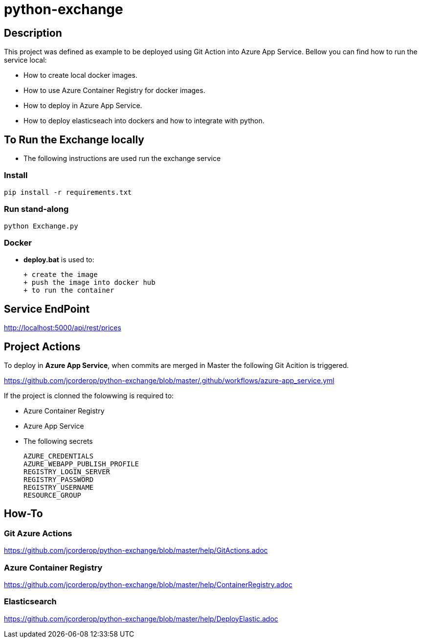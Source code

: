 = python-exchange

== Description

This project was defined as example to be deployed using Git Action into Azure App Service.
Bellow you can find how to run the service local:

* How to create local docker images.
* How to use Azure Container Registry for docker images.
* How to deploy in Azure App Service.
* How to deploy elasticseach into dockers and how to integrate with python.

== To Run the Exchange locally

* The following instructions are used run the exchange service


=== Install

----
pip install -r requirements.txt

----

=== Run stand-along

----
python Exchange.py
----

=== Docker

* *deploy.bat* is used to:

  + create the image
  + push the image into docker hub
  + to run the container

== Service EndPoint

http://localhost:5000/api/rest/prices


== Project Actions

To deploy in *Azure App Service*, when commits are merged in Master the following Git Acition is triggered.

https://github.com/jcorderop/python-exchange/blob/master/.github/workflows/azure-app_service.yml

If the project is clonned the folowwing is required to:

* Azure Container Registry
* Azure App Service
* The following secrets

    AZURE_CREDENTIALS
    AZURE_WEBAPP_PUBLISH_PROFILE
    REGISTRY_LOGIN_SERVER
    REGISTRY_PASSWORD
    REGISTRY_USERNAME
    RESOURCE_GROUP

== How-To

=== Git Azure Actions

https://github.com/jcorderop/python-exchange/blob/master/help/GitActions.adoc

=== Azure Container Registry

https://github.com/jcorderop/python-exchange/blob/master/help/ContainerRegistry.adoc

=== Elasticsearch

https://github.com/jcorderop/python-exchange/blob/master/help/DeployElastic.adoc


